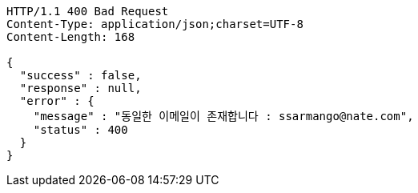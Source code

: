 [source,http,options="nowrap"]
----
HTTP/1.1 400 Bad Request
Content-Type: application/json;charset=UTF-8
Content-Length: 168

{
  "success" : false,
  "response" : null,
  "error" : {
    "message" : "동일한 이메일이 존재합니다 : ssarmango@nate.com",
    "status" : 400
  }
}
----